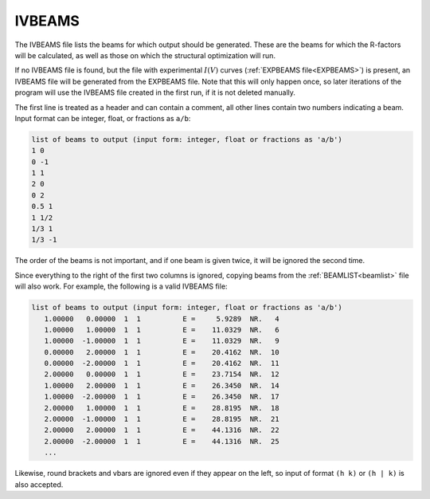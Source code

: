 .. _ivbeams:

IVBEAMS
=======

The IVBEAMS file lists the beams for which output should be generated. 
These are the beams for which the R-factors will be calculated, as well 
as those on which the structural optimization will run.

If no IVBEAMS file is found, but the file with experimental :math:`I(V)` curves (:ref:`EXPBEAMS file<EXPBEAMS>`) is present, an IVBEAMS file will be generated from the EXPBEAMS file. 
Note that this will only happen once, so later iterations of the 
program will use the IVBEAMS file created in the first run, if it is 
not deleted manually.

The first line is treated as a header and can contain a comment, all 
other lines contain two numbers indicating a beam. Input format can be 
integer, float, or fractions as ``a/b``:

..  code-block:: none


   list of beams to output (input form: integer, float or fractions as 'a/b')
   1 0 
   0 -1
   1 1
   2 0 
   0 2
   0.5 1
   1 1/2
   1/3 1
   1/3 -1

The order of the beams is not important, and if one beam is given twice,
it will be ignored the second time.

Since everything to the right of the first two columns is ignored, 
copying beams from the :ref:`BEAMLIST<beamlist>`  file will also work. 
For example, the following is a valid IVBEAMS file:

..  code-block:: none


   list of beams to output (input form: integer, float or fractions as 'a/b')
      1.00000   0.00000  1  1          E =     5.9289  NR.   4
      1.00000   1.00000  1  1          E =    11.0329  NR.   6
      1.00000  -1.00000  1  1          E =    11.0329  NR.   9
      0.00000   2.00000  1  1          E =    20.4162  NR.  10
      0.00000  -2.00000  1  1          E =    20.4162  NR.  11
      2.00000   0.00000  1  1          E =    23.7154  NR.  12
      1.00000   2.00000  1  1          E =    26.3450  NR.  14
      1.00000  -2.00000  1  1          E =    26.3450  NR.  17
      2.00000   1.00000  1  1          E =    28.8195  NR.  18
      2.00000  -1.00000  1  1          E =    28.8195  NR.  21
      2.00000   2.00000  1  1          E =    44.1316  NR.  22
      2.00000  -2.00000  1  1          E =    44.1316  NR.  25
      ...

Likewise, round brackets and vbars are ignored even if they appear on 
the left, so input of format ``(h k)`` or ``(h | k)`` is also accepted.
